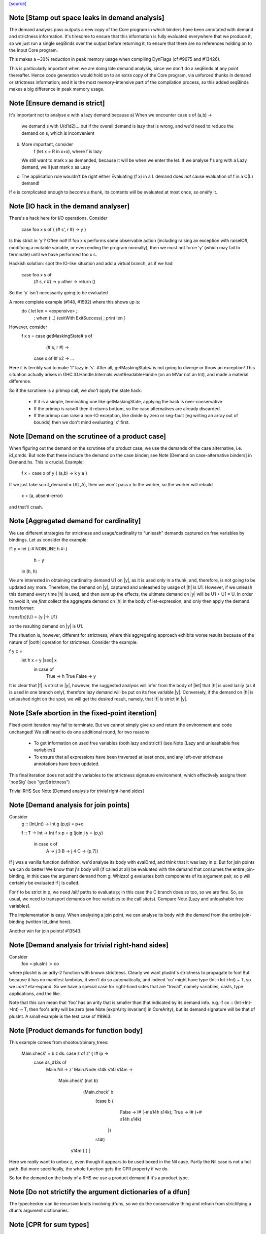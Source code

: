 `[source] <https://gitlab.haskell.org/ghc/ghc/tree/master/compiler/stranal/DmdAnal.hs>`_

Note [Stamp out space leaks in demand analysis]
~~~~~~~~~~~~~~~~~~~~~~~~~~~~~~~~~~~~~~~~~~~~~~~~~~
The demand analysis pass outputs a new copy of the Core program in
which binders have been annotated with demand and strictness
information. It's tiresome to ensure that this information is fully
evaluated everywhere that we produce it, so we just run a single
seqBinds over the output before returning it, to ensure that there are
no references holding on to the input Core program.

This makes a ~30% reduction in peak memory usage when compiling
DynFlags (cf #9675 and #13426).

This is particularly important when we are doing late demand analysis,
since we don't do a seqBinds at any point thereafter. Hence code
generation would hold on to an extra copy of the Core program, via
unforced thunks in demand or strictness information; and it is the
most memory-intensive part of the compilation process, so this added
seqBinds makes a big difference in peak memory usage.


Note [Ensure demand is strict]
~~~~~~~~~~~~~~~~~~~~~~~~~~~~~~
It's important not to analyse e with a lazy demand because
a) When we encounter   case s of (a,b) ->
        we demand s with U(d1d2)... but if the overall demand is lazy
        that is wrong, and we'd need to reduce the demand on s,
        which is inconvenient
b) More important, consider
        f (let x = R in x+x), where f is lazy
   We still want to mark x as demanded, because it will be when we
   enter the let.  If we analyse f's arg with a Lazy demand, we'll
   just mark x as Lazy
c) The application rule wouldn't be right either
   Evaluating (f x) in a L demand does *not* cause
   evaluation of f in a C(L) demand!
If e is complicated enough to become a thunk, its contents will be evaluated
at most once, so oneify it.


Note [IO hack in the demand analyser]
~~~~~~~~~~~~~~~~~~~~~~~~~~~~~~~~~~~~~~~~~~
There's a hack here for I/O operations.  Consider

     case foo x s of { (# s', r #) -> y }

Is this strict in 'y'? Often not! If foo x s performs some observable action
(including raising an exception with raiseIO#, modifying a mutable variable, or
even ending the program normally), then we must not force 'y' (which may fail
to terminate) until we have performed foo x s.

Hackish solution: spot the IO-like situation and add a virtual branch,
as if we had
     case foo x s of
        (# s, r #) -> y
        other      -> return ()
So the 'y' isn't necessarily going to be evaluated

A more complete example (#148, #1592) where this shows up is:
     do { let len = <expensive> ;
        ; when (...) (exitWith ExitSuccess)
        ; print len }

However, consider
  f x s = case getMaskingState# s of
            (# s, r #) ->
          case x of I# x2 -> ...

Here it is terribly sad to make 'f' lazy in 's'.  After all,
getMaskingState# is not going to diverge or throw an exception!  This
situation actually arises in GHC.IO.Handle.Internals.wantReadableHandle
(on an MVar not an Int), and made a material difference.

So if the scrutinee is a primop call, we *don't* apply the
state hack:
  - If it is a simple, terminating one like getMaskingState,
    applying the hack is over-conservative.
  - If the primop is raise# then it returns bottom, so
    the case alternatives are already discarded.
  - If the primop can raise a non-IO exception, like
    divide by zero or seg-fault (eg writing an array
    out of bounds) then we don't mind evaluating 'x' first.



Note [Demand on the scrutinee of a product case]
~~~~~~~~~~~~~~~~~~~~~~~~~~~~~~~~~~~~~~~~~~~~~~~~
When figuring out the demand on the scrutinee of a product case,
we use the demands of the case alternative, i.e. id_dmds.
But note that these include the demand on the case binder;
see Note [Demand on case-alternative binders] in Demand.hs.
This is crucial. Example:
   f x = case x of y { (a,b) -> k y a }
If we just take scrut_demand = U(L,A), then we won't pass x to the
worker, so the worker will rebuild
     x = (a, absent-error)
and that'll crash.



Note [Aggregated demand for cardinality]
~~~~~~~~~~~~~~~~~~~~~~~~~~~~~~~~~~~~~~~~
We use different strategies for strictness and usage/cardinality to
"unleash" demands captured on free variables by bindings. Let us
consider the example:

f1 y = let {-# NOINLINE h #-}
           h = y
       in  (h, h)

We are interested in obtaining cardinality demand U1 on |y|, as it is
used only in a thunk, and, therefore, is not going to be updated any
more. Therefore, the demand on |y|, captured and unleashed by usage of
|h| is U1. However, if we unleash this demand every time |h| is used,
and then sum up the effects, the ultimate demand on |y| will be U1 +
U1 = U. In order to avoid it, we *first* collect the aggregate demand
on |h| in the body of let-expression, and only then apply the demand
transformer:

transf[x](U) = {y |-> U1}

so the resulting demand on |y| is U1.

The situation is, however, different for strictness, where this
aggregating approach exhibits worse results because of the nature of
|both| operation for strictness. Consider the example:

f y c =
  let h x = y |seq| x
   in case of
        True  -> h True
        False -> y

It is clear that |f| is strict in |y|, however, the suggested analysis
will infer from the body of |let| that |h| is used lazily (as it is
used in one branch only), therefore lazy demand will be put on its
free variable |y|. Conversely, if the demand on |h| is unleashed right
on the spot, we will get the desired result, namely, that |f| is
strict in |y|.




Note [Safe abortion in the fixed-point iteration]
~~~~~~~~~~~~~~~~~~~~~~~~~~~~~~~~~~~~~~~~~~~~~~~~~

Fixed-point iteration may fail to terminate. But we cannot simply give up and
return the environment and code unchanged! We still need to do one additional
round, for two reasons:

 * To get information on used free variables (both lazy and strict!)
   (see Note [Lazy and unleashable free variables])
 * To ensure that all expressions have been traversed at least once, and any left-over
   strictness annotations have been updated.

This final iteration does not add the variables to the strictness signature
environment, which effectively assigns them 'nopSig' (see "getStrictness")

Trivial RHS
See Note [Demand analysis for trivial right-hand sides]


Note [Demand analysis for join points]
~~~~~~~~~~~~~~~~~~~~~~~~~~~~~~~~~~~~~~~~~
Consider
   g :: (Int,Int) -> Int
   g (p,q) = p+q

   f :: T -> Int -> Int
   f x p = g (join j y = (p,y)
              in case x of
                   A -> j 3
                   B -> j 4
                   C -> (p,7))

If j was a vanilla function definition, we'd analyse its body with
evalDmd, and think that it was lazy in p.  But for join points we can
do better!  We know that j's body will (if called at all) be evaluated
with the demand that consumes the entire join-binding, in this case
the argument demand from g.  Whizzo!  g evaluates both components of
its argument pair, so p will certainly be evaluated if j is called.

For f to be strict in p, we need /all/ paths to evaluate p; in this
case the C branch does so too, so we are fine.  So, as usual, we need
to transport demands on free variables to the call site(s).  Compare
Note [Lazy and unleashable free variables].

The implementation is easy.  When analysing a join point, we can
analyse its body with the demand from the entire join-binding (written
let_dmd here).

Another win for join points!  #13543.



Note [Demand analysis for trivial right-hand sides]
~~~~~~~~~~~~~~~~~~~~~~~~~~~~~~~~~~~~~~~~~~~~~~~~~~~
Consider
        foo = plusInt |> co
where plusInt is an arity-2 function with known strictness.  Clearly
we want plusInt's strictness to propagate to foo!  But because it has
no manifest lambdas, it won't do so automatically, and indeed 'co' might
have type (Int->Int->Int) ~ T, so we *can't* eta-expand.  So we have a
special case for right-hand sides that are "trivial", namely variables,
casts, type applications, and the like.

Note that this can mean that 'foo' has an arity that is smaller than that
indicated by its demand info.  e.g. if co :: (Int->Int->Int) ~ T, then
foo's arity will be zero (see Note [exprArity invariant] in CoreArity),
but its demand signature will be that of plusInt. A small example is the
test case of #8963.




Note [Product demands for function body]
~~~~~~~~~~~~~~~~~~~~~~~~~~~~~~~~~~~~~~~~
This example comes from shootout/binary_trees:

    Main.check' = \ b z ds. case z of z' { I# ip ->
                                case ds_d13s of
                                  Main.Nil -> z'
                                  Main.Node s14k s14l s14m ->
                                    Main.check' (not b)
                                      (Main.check' b
                                         (case b {
                                            False -> I# (-# s14h s14k);
                                            True  -> I# (+# s14h s14k)
                                          })
                                         s14l)
                                     s14m   }   }   }

Here we *really* want to unbox z, even though it appears to be used boxed in
the Nil case.  Partly the Nil case is not a hot path.  But more specifically,
the whole function gets the CPR property if we do.

So for the demand on the body of a RHS we use a product demand if it's
a product type.



Note [Do not strictify the argument dictionaries of a dfun]
~~~~~~~~~~~~~~~~~~~~~~~~~~~~~~~~~~~~~~~~~~~~~~~~~~~~~~~~~~~
The typechecker can tie recursive knots involving dfuns, so we do the
conservative thing and refrain from strictifying a dfun's argument
dictionaries.


Note [CPR for sum types]
~~~~~~~~~~~~~~~~~~~~~~~~
At the moment we do not do CPR for let-bindings that
   * non-top level
   * bind a sum type
Reason: I found that in some benchmarks we were losing let-no-escapes,
which messed it all up.  Example
   let j = \x. ....
   in case y of
        True  -> j False
        False -> j True
If we w/w this we get
   let j' = \x. ....
   in case y of
        True  -> case j' False of { (# a #) -> Just a }
        False -> case j' True of { (# a #) -> Just a }
Notice that j' is not a let-no-escape any more.

However this means in turn that the *enclosing* function
may be CPR'd (via the returned Justs).  But in the case of
sums, there may be Nothing alternatives; and that messes
up the sum-type CPR.

Conclusion: only do this for products.  It's still not
guaranteed OK for products, but sums definitely lose sometimes.



Note [CPR for thunks]
~~~~~~~~~~~~~~~~~~~~~
If the rhs is a thunk, we usually forget the CPR info, because
it is presumably shared (else it would have been inlined, and
so we'd lose sharing if w/w'd it into a function).  E.g.

        let r = case expensive of
                  (a,b) -> (b,a)
        in ...

If we marked r as having the CPR property, then we'd w/w into

        let $wr = \() -> case expensive of
                            (a,b) -> (# b, a #)
            r = case $wr () of
                  (# b,a #) -> (b,a)
        in ...

But now r is a thunk, which won't be inlined, so we are no further ahead.
But consider

        f x = let r = case expensive of (a,b) -> (b,a)
              in if foo r then r else (x,x)

Does f have the CPR property?  Well, no.

However, if the strictness analyser has figured out (in a previous
iteration) that it's strict, then we DON'T need to forget the CPR info.
Instead we can retain the CPR info and do the thunk-splitting transform
(see WorkWrap.splitThunk).

This made a big difference to PrelBase.modInt, which had something like
        modInt = \ x -> let r = ... -> I# v in
                        ...body strict in r...
r's RHS isn't a value yet; but modInt returns r in various branches, so
if r doesn't have the CPR property then neither does modInt
Another case I found in practice (in Complex.magnitude), looks like this:
                let k = if ... then I# a else I# b
                in ... body strict in k ....
(For this example, it doesn't matter whether k is returned as part of
the overall result; but it does matter that k's RHS has the CPR property.)
Left to itself, the simplifier will make a join point thus:
                let $j k = ...body strict in k...
                if ... then $j (I# a) else $j (I# b)
With thunk-splitting, we get instead
                let $j x = let k = I#x in ...body strict in k...
                in if ... then $j a else $j b
This is much better; there's a good chance the I# won't get allocated.

The difficulty with this is that we need the strictness type to
look at the body... but we now need the body to calculate the demand
on the variable, so we can decide whether its strictness type should
have a CPR in it or not.  Simple solution:
        a) use strictness info from the previous iteration
        b) make sure we do at least 2 iterations, by doing a second
           round for top-level non-recs.  Top level recs will get at
           least 2 iterations except for totally-bottom functions
           which aren't very interesting anyway.

NB: strictly_demanded is never true of a top-level Id, or of a recursive Id.



Note [Optimistic CPR in the "virgin" case]
~~~~~~~~~~~~~~~~~~~~~~~~~~~~~~~~~~~~~~~~~~
Demand and strictness info are initialized by top elements. However,
this prevents from inferring a CPR property in the first pass of the
analyser, so we keep an explicit flag ae_virgin in the AnalEnv
datatype.

We can't start with 'not-demanded' (i.e., top) because then consider
        f x = let
                  t = ... I# x
              in
              if ... then t else I# y else f x'

In the first iteration we'd have no demand info for x, so assume
not-demanded; then we'd get TopRes for f's CPR info.  Next iteration
we'd see that t was demanded, and so give it the CPR property, but by
now f has TopRes, so it will stay TopRes.  Instead, by checking the
ae_virgin flag at the first time round, we say 'yes t is demanded' the
first time.

However, this does mean that for non-recursive bindings we must
iterate twice to be sure of not getting over-optimistic CPR info,
in the case where t turns out to be not-demanded.  This is handled
by dmdAnalTopBind.




Note [NOINLINE and strictness]
~~~~~~~~~~~~~~~~~~~~~~~~~~~~~~
The strictness analyser used to have a HACK which ensured that NOINLNE
things were not strictness-analysed.  The reason was unsafePerformIO.
Left to itself, the strictness analyser would discover this strictness
for unsafePerformIO:
        unsafePerformIO:  C(U(AV))
But then consider this sub-expression
        unsafePerformIO (\s -> let r = f x in
                               case writeIORef v r s of (# s1, _ #) ->
                               (# s1, r #)
The strictness analyser will now find that r is sure to be eval'd,
and may then hoist it out.  This makes tests/lib/should_run/memo002
deadlock.

Solving this by making all NOINLINE things have no strictness info is overkill.
In particular, it's overkill for runST, which is perfectly respectable.
Consider
        f x = runST (return x)
This should be strict in x.

So the new plan is to define unsafePerformIO using the 'lazy' combinator:

        unsafePerformIO (IO m) = lazy (case m realWorld# of (# _, r #) -> r)

Remember, 'lazy' is a wired-in identity-function Id, of type a->a, which is
magically NON-STRICT, and is inlined after strictness analysis.  So
unsafePerformIO will look non-strict, and that's what we want.

Now we don't need the hack in the strictness analyser.  HOWEVER, this
decision does mean that even a NOINLINE function is not entirely
opaque: some aspect of its implementation leaks out, notably its
strictness.  For example, if you have a function implemented by an
error stub, but which has RULES, you may want it not to be eliminated
in favour of error!



Note [Lazy and unleashable free variables]
~~~~~~~~~~~~~~~~~~~~~~~~~~~~~~~~~~~~~~~~~~~
We put the strict and once-used FVs in the DmdType of the Id, so
that at its call sites we unleash demands on its strict fvs.
An example is 'roll' in imaginary/wheel-sieve2
Something like this:
        roll x = letrec
                     go y = if ... then roll (x-1) else x+1
                 in
                 go ms
We want to see that roll is strict in x, which is because
go is called.   So we put the DmdEnv for x in go's DmdType.

Another example:

        f :: Int -> Int -> Int
        f x y = let t = x+1
            h z = if z==0 then t else
                  if z==1 then x+1 else
                  x + h (z-1)
        in h y

Calling h does indeed evaluate x, but we can only see
that if we unleash a demand on x at the call site for t.

Incidentally, here's a place where lambda-lifting h would
lose the cigar --- we couldn't see the joint strictness in t/x

        ON THE OTHER HAND

We don't want to put *all* the fv's from the RHS into the
DmdType. Because

 * it makes the strictness signatures larger, and hence slows down fixpointing

and

 * it is useless information at the call site anyways:
   For lazy, used-many times fv's we will never get any better result than
   that, no matter how good the actual demand on the function at the call site
   is (unless it is always absent, but then the whole binder is useless).

Therefore we exclude lazy multiple-used fv's from the environment in the
DmdType.

But now the signature lies! (Missing variables are assumed to be absent.) To
make up for this, the code that analyses the binding keeps the demand on those
variable separate (usually called "lazy_fv") and adds it to the demand of the
whole binding later.

What if we decide _not_ to store a strictness signature for a binding at all, as
we do when aborting a fixed-point iteration? The we risk losing the information
that the strict variables are being used. In that case, we take all free variables
mentioned in the (unsound) strictness signature, conservatively approximate the
demand put on them (topDmd), and add that to the "lazy_fv" returned by "dmdFix".




Note [Lambda-bound unfoldings]
~~~~~~~~~~~~~~~~~~~~~~~~~~~~~
We allow a lambda-bound variable to carry an unfolding, a facility that is used
exclusively for join points; see Note [Case binders and join points].  If so,
we must be careful to demand-analyse the RHS of the unfolding!  Example
   \x. \y{=Just x}. <body>
Then if <body> uses 'y', then transitively it uses 'x', and we must not
forget that fact, otherwise we might make 'x' absent when it isn't.




Note [CPR in a product case alternative]
~~~~~~~~~~~~~~~~~~~~~~~~~~~~~~~~~~~~~~~~~~~
In a case alternative for a product type, we want to give some of the
binders the CPR property.  Specifically

 * The case binder; inside the alternative, the case binder always has
   the CPR property, meaning that a case on it will successfully cancel.
   Example:
        f True  x = case x of y { I# x' -> if x' ==# 3
                                           then y
                                           else I# 8 }
        f False x = I# 3

   By giving 'y' the CPR property, we ensure that 'f' does too, so we get
        f b x = case fw b x of { r -> I# r }
        fw True  x = case x of y { I# x' -> if x' ==# 3 then x' else 8 }
        fw False x = 3

   Of course there is the usual risk of re-boxing: we have 'x' available
   boxed and unboxed, but we return the unboxed version for the wrapper to
   box.  If the wrapper doesn't cancel with its caller, we'll end up
   re-boxing something that we did have available in boxed form.

 * Any strict binders with product type, can use
   Note [Initial CPR for strict binders].  But we can go a little
   further. Consider

      data T = MkT !Int Int

      f2 (MkT x y) | y>0       = f2 (MkT x (y-1))
                   | otherwise = x

   For $wf2 we are going to unbox the MkT *and*, since it is strict, the
   first argument of the MkT; see Note [Add demands for strict constructors]
   in WwLib. But then we don't want box it up again when returning it! We want
   'f2' to have the CPR property, so we give 'x' the CPR property.

 * It's a bit delicate because if this case is scrutinising something other
   than an argument the original function, we really don't have the unboxed
   version available.  E.g
      g v = case foo v of
              MkT x y | y>0       -> ...
                      | otherwise -> x
   Here we don't have the unboxed 'x' available.  Hence the
   is_var_scrut test when making use of the strictness annotation.
   Slightly ad-hoc, because even if the scrutinee *is* a variable it
   might not be a onre of the arguments to the original function, or a
   sub-component thereof.  But it's simple, and nothing terrible
   happens if we get it wrong.  e.g. #10694.




Note [Initial CPR for strict binders]
~~~~~~~~~~~~~~~~~~~~~~~~~~~~~~~~~~~~~
CPR is initialized for a lambda binder in an optimistic manner, i.e,
if the binder is used strictly and at least some of its components as
a product are used, which is checked by the value of the absence
demand.

If the binder is marked demanded with a strict demand, then give it a
CPR signature. Here's a concrete example ('f1' in test T10482a),
assuming h is strict:

  f1 :: Int -> Int
  f1 x = case h x of
          A -> x
          B -> f1 (x-1)
          C -> x+1

If we notice that 'x' is used strictly, we can give it the CPR
property; and hence f1 gets the CPR property too.  It's sound (doesn't
change strictness) to give it the CPR property because by the time 'x'
is returned (case A above), it'll have been evaluated (by the wrapper
of 'h' in the example).

Moreover, if f itself is strict in x, then we'll pass x unboxed to
f1, and so the boxed version *won't* be available; in that case it's
very helpful to give 'x' the CPR property.

Note that

  * We only want to do this for something that definitely
    has product type, else we may get over-optimistic CPR results
    (e.g. from \x -> x!).

  * See Note [CPR examples]



Note [CPR examples]
~~~~~~~~~~~~~~~~~~~~
Here are some examples (stranal/should_compile/T10482a) of the
usefulness of Note [CPR in a product case alternative].  The main
point: all of these functions can have the CPR property.

    ------- f1 -----------
    -- x is used strictly by h, so it'll be available
    -- unboxed before it is returned in the True branch

    f1 :: Int -> Int
    f1 x = case h x x of
            True  -> x
            False -> f1 (x-1)


    ------- f2 -----------
    -- x is a strict field of MkT2, so we'll pass it unboxed
    -- to $wf2, so it's available unboxed.  This depends on
    -- the case expression analysing (a subcomponent of) one
    -- of the original arguments to the function, so it's
    -- a bit more delicate.

    data T2 = MkT2 !Int Int

    f2 :: T2 -> Int
    f2 (MkT2 x y) | y>0       = f2 (MkT2 x (y-1))
                  | otherwise = x


    ------- f3 -----------
    -- h is strict in x, so x will be unboxed before it
    -- is rerturned in the otherwise case.

    data T3 = MkT3 Int Int

    f1 :: T3 -> Int
    f1 (MkT3 x y) | h x y     = f3 (MkT3 x (y-1))
                  | otherwise = x


    ------- f4 -----------
    -- Just like f2, but MkT4 can't unbox its strict
    -- argument automatically, as f2 can

    data family Foo a
    newtype instance Foo Int = Foo Int

    data T4 a = MkT4 !(Foo a) Int

    f4 :: T4 Int -> Int
    f4 (MkT4 x@(Foo v) y) | y>0       = f4 (MkT4 x (y-1))
                          | otherwise = v




Note [Initialising strictness]
~~~~~~~~~~~~~~~~~~~~~~~~~~~~~~
See section 9.2 (Finding fixpoints) of the paper.

Our basic plan is to initialise the strictness of each Id in a
recursive group to "bottom", and find a fixpoint from there.  However,
this group B might be inside an *enclosing* recursive group A, in
which case we'll do the entire fixpoint shebang on for each iteration
of A. This can be illustrated by the following example:

Example:

  f [] = []
  f (x:xs) = let g []     = f xs
                 g (y:ys) = y+1 : g ys
              in g (h x)

At each iteration of the fixpoint for f, the analyser has to find a
fixpoint for the enclosed function g. In the meantime, the demand
values for g at each iteration for f are *greater* than those we
encountered in the previous iteration for f. Therefore, we can begin
the fixpoint for g not with the bottom value but rather with the
result of the previous analysis. I.e., when beginning the fixpoint
process for g, we can start from the demand signature computed for g
previously and attached to the binding occurrence of g.

To speed things up, we initialise each iteration of A (the enclosing
one) from the result of the last one, which is neatly recorded in each
binder.  That way we make use of earlier iterations of the fixpoint
algorithm. (Cunning plan.)

But on the *first* iteration we want to *ignore* the current strictness
of the Id, and start from "bottom".  Nowadays the Id can have a current
strictness, because interface files record strictness for nested bindings.
To know when we are in the first iteration, we look at the ae_virgin
field of the AnalEnv.




Note [Final Demand Analyser run]
~~~~~~~~~~~~~~~~~~~~~~~~~~~~~~~~
Some of the information that the demand analyser determines is not always
preserved by the simplifier.  For example, the simplifier will happily rewrite
  \y [Demand=1*U] let x = y in x + x
to
  \y [Demand=1*U] y + y
which is quite a lie.

The once-used information is (currently) only used by the code
generator, though.  So:

 * We zap the used-once info in the worker-wrapper;
   see Note [Zapping Used Once info in WorkWrap] in WorkWrap. If it's
   not reliable, it's better not to have it at all.

 * Just before TidyCore, we add a pass of the demand analyser,
      but WITHOUT subsequent worker/wrapper and simplifier,
   right before TidyCore.  See SimplCore.getCoreToDo.

   This way, correct information finds its way into the module interface
   (strictness signatures!) and the code generator (single-entry thunks!)

Note that, in contrast, the single-call information (C1(..)) /can/ be
relied upon, as the simplifier tends to be very careful about not
duplicating actual function calls.

Also see #11731.

